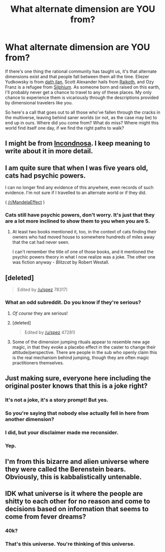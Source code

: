 #+TITLE: What alternate dimension are YOU from?

* What alternate dimension are YOU from?
:PROPERTIES:
:Score: 11
:DateUnix: 1471658037.0
:DateShort: 2016-Aug-20
:END:
If there's one thing the rational community has taught us, it's that alternate dimensions exist and that people fall between them all the time. Eliezer Yudkowsky is from [[https://facebook.com/yudkowsky/posts/10152335268099228][dath ilan]], Scott Alexander hails from [[http://slatestarcodex.com/2013/05/15/index-posts-on-raikoth/][Raikoth]], and Ozy Franz is a refugee from [[https://thingofthings.wordpress.com/2015/04/01/my-april-fools-confession/][Silphium]]. As someone born and raised on this earth, I'll probably never get a chance to travel to any of these places. My only chance to experience them is vicariously through the descriptions provided by dimensional travelers like you.

So here's a call that goes out to all those who've fallen through the cracks in the multiverse, leaving behind saner worlds (or not, as the case may be) to end up in ours. Where did you come from? What do miss? Where might this world find itself one day, if we find the right paths to walk?


** I might be from [[https://m.reddit.com/r/HFY/comments/29mvb1/oc_an_undefended_human_world/][Incondnosa]]. I keep meaning to write about it in more detail.
:PROPERTIES:
:Author: dspeyer
:Score: 6
:DateUnix: 1471672813.0
:DateShort: 2016-Aug-20
:END:


** I am quite sure that when I was five years old, cats had psychic powers.

I can no longer find any evidence of this anywhere, even records of such evidence. I'm not sure if I travelled to an alternate world or if they did.

( [[/r/MandelaEffect]] )
:PROPERTIES:
:Author: Chronophilia
:Score: 8
:DateUnix: 1471684914.0
:DateShort: 2016-Aug-20
:END:

*** Cats still have psychic powers, don't worry. It's just that they are a lot more inclined to show them to you when you are 5.
:PROPERTIES:
:Author: vallar57
:Score: 9
:DateUnix: 1471718514.0
:DateShort: 2016-Aug-20
:END:

**** At least two books mentioned it, too, in the context of cats finding their owners who had moved house to somewhere hundreds of miles away that the cat had never seen.

I can't remember the title of one of those books, and it mentioned the psychic powers theory in what I now realize was a joke. The other one was fiction anyway - /Blitzcat/ by Robert Westall.
:PROPERTIES:
:Author: Chronophilia
:Score: 2
:DateUnix: 1471735447.0
:DateShort: 2016-Aug-21
:END:


** [deleted]\\

#+begin_quote
  Edited by [[/u/spez]] 78317)
#+end_quote
:PROPERTIES:
:Score: 7
:DateUnix: 1471672258.0
:DateShort: 2016-Aug-20
:END:

*** What an odd subreddit. Do you know if they're serious?
:PROPERTIES:
:Author: Chronophilia
:Score: 3
:DateUnix: 1471708532.0
:DateShort: 2016-Aug-20
:END:

**** /Of course/ they are serious!
:PROPERTIES:
:Author: vallar57
:Score: 5
:DateUnix: 1471718369.0
:DateShort: 2016-Aug-20
:END:


**** [deleted]\\

#+begin_quote
  Edited by [[/u/spez]] 47281)
#+end_quote
:PROPERTIES:
:Score: 3
:DateUnix: 1471762310.0
:DateShort: 2016-Aug-21
:END:


**** Some of the dimension jumping rituals appear to resemble new age magic, in that they evoke a placebo effect in the caster to change their attitude/perspective. There are people in the sub who openly claim this is the real mechanism behind jumping, though they are often magic practitioners themselves.
:PROPERTIES:
:Author: darkflagrance
:Score: 2
:DateUnix: 1471818590.0
:DateShort: 2016-Aug-22
:END:


** Just making sure, everyone here including the original poster knows that this is a joke right?
:PROPERTIES:
:Author: Sailor_Vulcan
:Score: 7
:DateUnix: 1471699874.0
:DateShort: 2016-Aug-20
:END:

*** It's not a joke, it's a story prompt! But yes.
:PROPERTIES:
:Author: Chronophilia
:Score: 9
:DateUnix: 1471701512.0
:DateShort: 2016-Aug-20
:END:


*** So you're saying that nobody else actually fell in here from another dimension?
:PROPERTIES:
:Author: ThatDarnSJDoubleW
:Score: 5
:DateUnix: 1471716052.0
:DateShort: 2016-Aug-20
:END:


*** I did, but your disclaimer made me reconsider.
:PROPERTIES:
:Author: ajuc
:Score: 3
:DateUnix: 1471711939.0
:DateShort: 2016-Aug-20
:END:


*** Yep.
:PROPERTIES:
:Score: 2
:DateUnix: 1471701373.0
:DateShort: 2016-Aug-20
:END:


** I'm from this bizarre and alien universe where they were called the Berenstein bears. Obviously, this is kabbalistically untenable.
:PROPERTIES:
:Author: holomanga
:Score: 2
:DateUnix: 1471860576.0
:DateShort: 2016-Aug-22
:END:


** IDK what universe is it where the people are shitty to each other for no reason and come to decisions based on information that seems to come from fever dreams?
:PROPERTIES:
:Author: mack2028
:Score: 2
:DateUnix: 1471694236.0
:DateShort: 2016-Aug-20
:END:

*** 40k?
:PROPERTIES:
:Author: ThatDarnSJDoubleW
:Score: 6
:DateUnix: 1471715829.0
:DateShort: 2016-Aug-20
:END:


*** That's this universe. You're thinking of this universe.
:PROPERTIES:
:Author: tene
:Score: 1
:DateUnix: 1471936300.0
:DateShort: 2016-Aug-23
:END:
